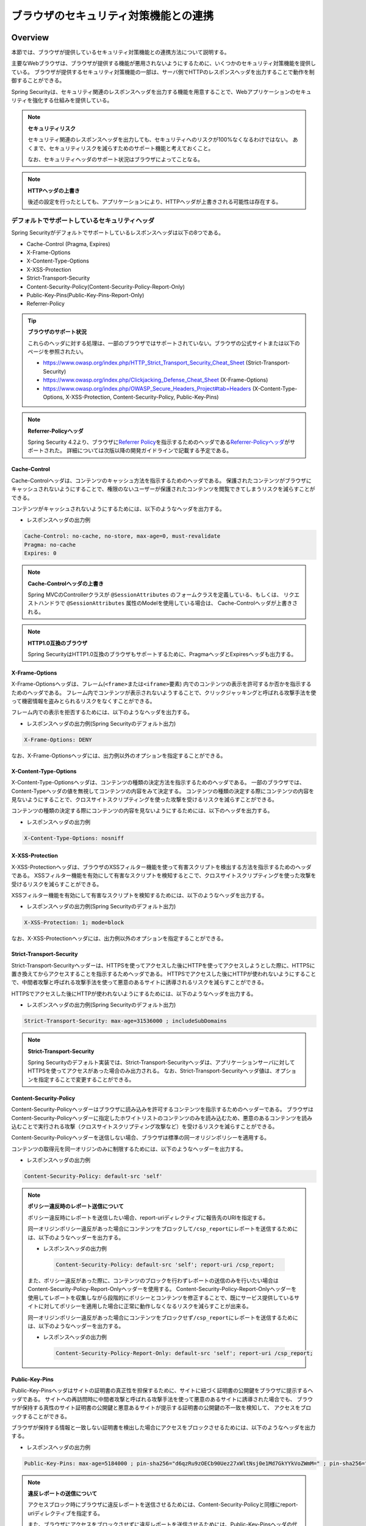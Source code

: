 .. _SpringSecurityLinkageWithBrowser:

ブラウザのセキュリティ対策機能との連携
================================================================================

.. only:: html

 .. contents:: 目次
    :local:

Overview
--------------------------------------------------------------------------------

本節では、ブラウザが提供しているセキュリティ対策機能との連携方法について説明する。

主要なWebブラウザは、ブラウザが提供する機能が悪用されないようにするために、いくつかのセキュリティ対策機能を提供している。
ブラウザが提供するセキュリティ対策機能の一部は、サーバ側でHTTPのレスポンスヘッダを出力することで動作を制御することができる。

Spring Securityは、セキュリティ関連のレスポンスヘッダを出力する機能を用意することで、Webアプリケーションのセキュリティを強化する仕組みを提供している。

.. note:: **セキュリティリスク**

    セキュリティ関連のレスポンスヘッダを出力しても、セキュリティへのリスクが100%なくなるわけではない。
    あくまで、セキュリティリスクを減らすためのサポート機能と考えておくこと。

    なお、セキュリティヘッダのサポート状況はブラウザによってことなる。

.. note:: **HTTPヘッダの上書き**

    後述の設定を行ったとしても、アプリケーションにより、HTTPヘッダが上書きされる可能性は存在する。

デフォルトでサポートしているセキュリティヘッダ
^^^^^^^^^^^^^^^^^^^^^^^^^^^^^^^^^^^^^^^^^^^^^^^^^^^^^^^^^^^^^^^^^^^^^^^^^^^^^^^^

Spring Securityがデフォルトでサポートしているレスポンスヘッダは以下の8つである。

* Cache-Control (Pragma, Expires)
* X-Frame-Options
* X-Content-Type-Options
* X-XSS-Protection
* Strict-Transport-Security
* Content-Security-Policy(Content-Security-Policy-Report-Only)
* Public-Key-Pins(Public-Key-Pins-Report-Only)
* Referrer-Policy

.. tip:: **ブラウザのサポート状況**

    これらのヘッダに対する処理は、一部のブラウザではサポートされていない。ブラウザの公式サイトまたは以下のページを参照されたい。

    * https://www.owasp.org/index.php/HTTP_Strict_Transport_Security_Cheat_Sheet (Strict-Transport-Security)
    * https://www.owasp.org/index.php/Clickjacking_Defense_Cheat_Sheet (X-Frame-Options)
    * https://www.owasp.org/index.php/OWASP_Secure_Headers_Project#tab=Headers (X-Content-Type-Options, X-XSS-Protection, Content-Security-Policy, Public-Key-Pins)

.. note:: **Referrer-Policyヘッダ**

    Spring Security 4.2より、ブラウザに\ `Referrer Policy <https://www.w3.org/TR/referrer-policy/>`_\ を指示するためのヘッダである\ `Referrer-Policyヘッダ <https://docs.spring.io/spring-security/site/docs/4.2.12.RELEASE/reference/htmlsingle/#headers-referrer>`_\ がサポートされた。
    詳細については次版以降の開発ガイドラインで記載する予定である。

Cache-Control
""""""""""""""""""""""""""""""""""""""""""""""""""""""""""""""""""""""""""""""""

Cache-Controlヘッダは、コンテンツのキャッシュ方法を指示するためのヘッダである。
保護されたコンテンツがブラウザにキャッシュされないようにすることで、権限のないユーザーが保護されたコンテンツを閲覧できてしまうリスクを減らすことができる。

コンテンツがキャッシュされないようにするためには、以下のようなヘッダを出力する。

* レスポンスヘッダの出力例

.. code-block:: text

    Cache-Control: no-cache, no-store, max-age=0, must-revalidate
    Pragma: no-cache
    Expires: 0

.. note:: **Cache-Controlヘッダの上書き**

    Spring MVCのControllerクラスが \ ``@SessionAttributes`` \のフォームクラスを定義している、もしくは、
    リクエストハンドラで \ ``@SessionAttributes`` \属性のModelを使用している場合は、 Cache-Controlヘッダが上書きされる。

.. note:: **HTTP1.0互換のブラウザ**

    Spring SecurityはHTTP1.0互換のブラウザもサポートするために、PragmaヘッダとExpiresヘッダも出力する。


X-Frame-Options
""""""""""""""""""""""""""""""""""""""""""""""""""""""""""""""""""""""""""""""""

X-Frame-Optionsヘッダは、フレーム(\ ``<frame>``\ または\ ``<iframe>``\ 要素) 内でのコンテンツの表示を許可するか否かを指示するためのヘッダである。
フレーム内でコンテンツが表示されないようすることで、クリックジャッキングと呼ばれる攻撃手法を使って機密情報を盗みとられるリスクをなくすことができる。

フレーム内での表示を拒否するためには、以下のようなヘッダを出力する。

* レスポンスヘッダの出力例(Spring Securityのデフォルト出力)

.. code-block:: text

    X-Frame-Options: DENY

なお、X-Frame-Optionsヘッダには、出力例以外のオプションを指定することができる。

X-Content-Type-Options
""""""""""""""""""""""""""""""""""""""""""""""""""""""""""""""""""""""""""""""""

X-Content-Type-Optionsヘッダは、コンテンツの種類の決定方法を指示するためのヘッダである。
一部のブラウザでは、Content-Typeヘッダの値を無視してコンテンツの内容をみて決定する。
コンテンツの種類の決定する際にコンテンツの内容を見ないようにすることで、クロスサイトスクリプティングを使った攻撃を受けるリスクを減らすことができる。

コンテンツの種類の決定する際にコンテンツの内容を見ないようにするためには、以下のヘッダを出力する。

* レスポンスヘッダの出力例

.. code-block:: text

    X-Content-Type-Options: nosniff

.. _LinkageWithBrowserXXSSProtection:

X-XSS-Protection
""""""""""""""""""""""""""""""""""""""""""""""""""""""""""""""""""""""""""""""""

X-XSS-Protectionヘッダは、ブラウザのXSSフィルター機能を使って有害スクリプトを検出する方法を指示するためのヘッダである。
XSSフィルター機能を有効にして有害なスクリプトを検知するとこで、クロスサイトスクリプティングを使った攻撃を受けるリスクを減らすことができる。

XSSフィルター機能を有効にして有害なスクリプトを検知するためには、以下のようなヘッダを出力する。

* レスポンスヘッダの出力例(Spring Securityのデフォルト出力)

.. code-block:: text

    X-XSS-Protection: 1; mode=block

なお、X-XSS-Protectionヘッダには、出力例以外のオプションを指定することができる。

Strict-Transport-Security
""""""""""""""""""""""""""""""""""""""""""""""""""""""""""""""""""""""""""""""""

Strict-Transport-Securityヘッダーは、HTTPSを使ってアクセスした後にHTTPを使ってアクセスしようとした際に、HTTPSに置き換えてからアクセスすることを指示するためヘッダである。
HTTPSでアクセスした後にHTTPが使われないようにすることで、中間者攻撃と呼ばれる攻撃手法を使って悪意のあるサイトに誘導されるリスクを減らすことができる。

HTTPSでアクセスした後にHTTPが使われないようにするためには、以下のようなヘッダを出力する。

* レスポンスヘッダの出力例(Spring Securityのデフォルト出力)

.. code-block:: text

    Strict-Transport-Security: max-age=31536000 ; includeSubDomains

.. note:: **Strict-Transport-Security**

    Spring Securityのデフォルト実装では、Strict-Transport-Securityヘッダは、アプリケーションサーバに対してHTTPSを使ってアクセスがあった場合のみ出力される。
    なお、Strict-Transport-Securityヘッダ値は、オプションを指定することで変更することができる。

Content-Security-Policy
""""""""""""""""""""""""""""""""""""""""""""""""""""""""""""""""""""""""""""""""

Content-Security-Policyヘッダーはブラウザに読み込みを許可するコンテンツを指示するためのヘッダーである。
ブラウザはContent-Security-Policyヘッダーに指定したホワイトリストのコンテンツのみを読み込むため、悪意のあるコンテンツを読み込むことで実行される攻撃（クロスサイトスクリプティング攻撃など）を受けるリスクを減らすことができる。

Content-Security-Policyヘッダーを送信しない場合、ブラウザは標準の同一オリジンポリシーを適用する。

コンテンツの取得元を同一オリジンのみに制限するためには、以下のようなヘッダーを出力する。

* レスポンスヘッダの出力例

.. code-block:: text

    Content-Security-Policy: default-src 'self'

.. note:: **ポリシー違反時のレポート送信について**

    ポリシー違反時にレポートを送信したい場合、report-uriディレクティブに報告先のURIを指定する。

    同一オリジンポリシー違反があった場合にコンテンツをブロックして\ ``/csp_report``\ にレポートを送信するためには、以下のようなヘッダーを出力する。

    * レスポンスヘッダの出力例

     .. code-block:: text

        Content-Security-Policy: default-src 'self'; report-uri /csp_report;

    また、ポリシー違反があった際に、コンテンツのブロックを行わずレポートの送信のみを行いたい場合はContent-Security-Policy-Report-Onlyヘッダーを使用する。
    Content-Security-Policy-Report-Onlyヘッダーを使用してレポートを収集しながら段階的にポリシーとコンテンツを修正することで、既にサービス提供しているサイトに対してポリシーを適用した場合に正常に動作しなくなるリスクを減らすことが出来る。

    同一オリジンポリシー違反があった場合にコンテンツをブロックせず\ ``/csp_report``\ にレポートを送信するためには、以下のようなヘッダーを出力する。

    * レスポンスヘッダの出力例

     .. code-block:: text

        Content-Security-Policy-Report-Only: default-src 'self'; report-uri /csp_report;

Public-Key-Pins
""""""""""""""""""""""""""""""""""""""""""""""""""""""""""""""""""""""""""""""""

Public-Key-Pinsヘッダはサイトの証明書の真正性を担保するために、サイトに紐づく証明書の公開鍵をブラウザに提示するヘッダである。
サイトへの再訪問時に中間者攻撃と呼ばれる攻撃手法を使って悪意のあるサイトに誘導された場合でも、
ブラウザが保持する真性のサイト証明書の公開鍵と悪意あるサイトが提示する証明書の公開鍵の不一致を検知して、
アクセスをブロックすることができる。

ブラウザが保持する情報と一致しない証明書を検出した場合にアクセスをブロックさせるためには、以下のようなヘッダを出力する。

* レスポンスヘッダの出力例

.. code-block:: text

    Public-Key-Pins: max-age=5184000 ; pin-sha256="d6qzRu9zOECb90Uez27xWltNsj0e1Md7GkYYkVoZWmM=" ; pin-sha256="E9CZ9INDbd+2eRQozYqqbQ2yXLVKB9+xcprMF+44U1g="

.. note:: **違反レポートの送信について**

    アクセスブロック時にブラウザに違反レポートを送信させるためには、Content-Security-Policyと同様にreport-uriディレクティブを指定する。

    また、ブラウザにアクセスをブロックさせずに違反レポートを送信させるためには、Public-Key-Pinsヘッダの代わりにPublic-Key-Pins-Report-Onlyヘッダを使用する。

.. note:: **Public-Key-Pinsヘッダの設定について**

    Public-Key-Pinsヘッダの設定に誤りがあった場合、ユーザが長期間サイトにアクセスできなくなる可能性があるため、
    Public-Key-Pins-Report-Onlyヘッダで十分に試験を実施した上でPublic-Key-Pinsヘッダに切り替えることを推奨する。

How to use
--------------------------------------------------------------------------------

セキュリティヘッダ出力機能の適用
^^^^^^^^^^^^^^^^^^^^^^^^^^^^^^^^^^^^^^^^^^^^^^^^^^^^^^^^^^^^^^^^^^^^^^^^^^^^^^^^

前述のセキュリティヘッダ出力機能を適用する方法を説明する。

セキュリティヘッダ出力機能は、Spring 3.2から追加された機能であり、以下のセキュリティヘッダがデフォルトで適用されるようになっている。

* Cache-Control (Pragma, Expires)
* X-Frame-Options
* X-Content-Type-Options
* X-XSS-Protection
* Strict-Transport-Security

そのため、デフォルトで適用されるセキュリティヘッダ出力機能を有効にするための特別な定義は不要である。 
なお、デフォルトで適用されるセキュリティヘッダ出力機能を適用したくない場合は、明示的に無効化する必要がある。 

セキュリティヘッダ出力機能を無効化する場合は、以下のようなbean定義を行う。

* spring-security.xmlの定義例

.. code-block:: xml

    <sec:http>
        <!-- omitted -->
        <sec:headers disabled="true"/> <!-- disabled属性にtrueを設定して無効化 -->
        <!-- omitted -->
    </sec:http>


セキュリティヘッダの選択
^^^^^^^^^^^^^^^^^^^^^^^^^^^^^^^^^^^^^^^^^^^^^^^^^^^^^^^^^^^^^^^^^^^^^^^^^^^^^^^^

出力するセキュリティヘッダを選択したい場合は、以下のようなbean定義を行う。
ここではSpring Securityが提供しているすべてのセキュリティヘッダを出力する例になっているが、実際には必要なものだけ指定すること。

* spring-security.xmlの定義例

.. code-block:: xml

    <sec:headers defaults-disabled="true"> <!-- (1) -->
        <sec:cache-control/> <!-- (2) -->
        <sec:frame-options/> <!-- (3) -->
        <sec:content-type-options/> <!-- (4) -->
        <sec:xss-protection/> <!-- (5) -->
        <sec:hsts/> <!-- (6) -->
        <sec:content-security-policy policy-directives="default-src 'self'" /> <!-- (7) -->
        <sec:hpkp report-uri="https://www.example.net/hpkp-report"> <!-- (8) -->
            <sec:pins>
                <sec:pin algorithm="sha256">d6qzRu9zOECb90Uez27xWltNsj0e1Md7GkYYkVoZWmM=</sec:pin>
                <sec:pin algorithm="sha256">E9CZ9INDbd+2eRQozYqqbQ2yXLVKB9+xcprMF+44U1g=</sec:pin>
            </sec:pins>
        </sec:hpkp>
    </sec:headers>

.. tabularcolumns:: |p{0.10\linewidth}|p{0.90\linewidth}|
.. list-table::
    :header-rows: 1
    :widths: 10 90

    * - 項番
      - 説明
    * - | (1)
      - | まずデフォルトで適用されるヘッダ出力を行うコンポーネント登録を無効化する。
    * - | (2)
      - | Cache-Control(Pragma, Expires)ヘッダを出力するコンポーネントを登録する。
    * - | (3)
      - | Frame-Optionsヘッダを出力するコンポーネントを登録する。
    * - | (4)
      - | X-Content-Type-Optionsヘッダを出力するコンポーネントを登録する。
    * - | (5)
      - | X-XSS-Protectionヘッダを出力するコンポーネントを登録する。
    * - | (6)
      - | Strict-Transport-Securityヘッダを出力するコンポーネントを登録する。
    * - | (7)
      - | Content-Security-PolicyヘッダまたはContent-Security-Policy-Report-Onlyヘッダを出力するコンポーネントを登録する。
    * - | (8)
      - | Public-Key-PinsヘッダまたはPublic-Key-Pins-Report-Onlyヘッダを出力するコンポーネントを登録する。

        * サイトの提示する証明書の公開鍵が一致しなかった場合、アクセスをブロックせず\ ``https://www.example.net/hpkp-report``\ に違反レポートの送信を行う。
        * 証明書の危殆化や期限切れなどの理由で証明書を更新した際に公開鍵の不一致が発生しないようにするために、バックアップ用の公開鍵の情報も設定している。


.. note:: **Public-Key-Pinsヘッダの出力について**

    Spring Securityのデフォルトの設定では、Public-Key-Pinsヘッダではなく、Public-Key-Pins-Report-Onlyヘッダが出力される。

    また、Spring Securityのデフォルト実装では、Public-Key-Pinsヘッダは、アプリケーションサーバに対してHTTPSを使ってアクセスがあった場合のみ出力される。


また、不要なものだけ無効化する方法も存在する。 

* spring-security.xmlの定義例
    
.. code-block:: xml 

    <sec:headers>
        <sec:cache-control disabled="true"/> <!-- disabled属性にtrueを設定して無効化 --> 
    </sec:headers>

上記の例だと、Cache-Control関連のヘッダだけが出力されなくなる。 

セキュリティヘッダの詳細については\ `公式リファレンス <https://docs.spring.io/spring-security/site/docs/4.2.12.RELEASE/reference/htmlsingle/#default-security-headers>`_\ を参照されたい。

.. note:: **Spring Securityによるセキュリティヘッダ付与の仕様変更**

    Macchinetta Server Framework for Java 1.5.1の依存ライブラリであるSpring Security 4.2.4では、Spring Securityによって先にセキュリティヘッダが付与されることによりController等で任意に付与したヘッダが有効にならないことがあった。
    例えば、Controllerで個別にキャッシュ制御のヘッダを付与した場合でもSpring Securityが先に付与した\ ``Pragma: no-cache``\ ヘッダが残ることにより意図したキャッシュ制御ができないといった問題があった。

    このため、Spring Security 4.2.5及び5.0.2以降ではレスポンスコミットのタイミングでセキュリティヘッダを付与するように変更(\ `spring-projects/spring-security/issues/#5004 <https://github.com/spring-projects/spring-security/issues/5004>`_\ )されている。

.. warning:: **個別に付与したセキュリティヘッダがSpring Securityにより上書き（追加）される問題**

    ``DispatcherServlet``\ 内の処理で付与したセキュリティヘッダがSpring Securityの\ ``HeaderWriter``\ により上書き（追加）される問題(\ `spring-projects/spring-security/issues/#5193 <https://github.com/spring-projects/spring-security/issues/5193>`_\ )が報告されている。
    Spring Securityでデフォルトのセキュリティヘッダを付与するが、一部のユースケースのみController等で個別にセキュリティヘッダを付与したい場合は、この問題の影響を受けることになる。
    ただし、\ `CacheControlHeaderWriter <https://github.com/spring-projects/spring-security/blob/4.2.12.RELEASE/web/src/main/java/org/springframework/security/web/header/writers/CacheControlHeadersWriter.java#L61-L62>`_\ は既に付与されているヘッダを優先する実装となっているため、キャッシュ制御に関するヘッダ（Cache-Control, Pragma, Expires）ではこの問題は発生しない。


セキュリティヘッダのオプション指定
^^^^^^^^^^^^^^^^^^^^^^^^^^^^^^^^^^^^^^^^^^^^^^^^^^^^^^^^^^^^^^^^^^^^^^^^^^^^^^^^

以下のヘッダでは、Spring Securityがデフォルトで出力する内容を変更することができる。

* X-Frame-Options
* X-XSS-Protection
* Strict-Transport-Security
* Content-Security-Policy(Content-Security-Policy-Report-Only)
* Public-Key-Pins(Public-Key-Pins-Report-Only)
* Referrer-Policy

Spring Securityのbean定義を変更することで、各要素の属性にオプション\ [#fSpringSecurityLinkageWithBrowser2]_\ を指定することができる。

* spring-security.xmlの定義例

.. code-block:: xml

    <sec:frame-options policy="SAMEORIGIN" />

.. [#fSpringSecurityLinkageWithBrowser2] 各要素で指定できるオプションは https://docs.spring.io/spring-security/site/docs/4.2.12.RELEASE/reference/htmlsingle/#nsa-headers を参照されたい。

カスタムヘッダの出力
^^^^^^^^^^^^^^^^^^^^^^^^^^^^^^^^^^^^^^^^^^^^^^^^^^^^^^^^^^^^^^^^^^^^^^^^^^^^^^^^

Spring Securityがデフォルトで用意していないヘッダを出力することもできる。

以下のヘッダを出力するケースの例を説明する。

.. code-block:: text

    X-WebKit-CSP: default-src 'self'

上記のヘッダを出力する場合は、以下のようなbean定義を行う。

* spring-security.xmlの定義例

.. code-block:: xml

      <sec:headers>
          <sec:header name="X-WebKit-CSP" value="default-src 'self'"/>
      </sec:headers>

.. tabularcolumns:: |p{0.10\linewidth}|p{0.90\linewidth}|
.. list-table::
    :header-rows: 1
    :widths: 10 90

    * - 項番
      - 説明
    * - | (1)
      - | \ ``<sec:headers>``\ 要素の子要素として\ ``<sec:header>`` を追加し、\ ``name``\ 属性にヘッダ名を\ ``value``\ 属性にヘッダ値を指定する。

リクエストパターン毎のセキュリティヘッダの出力
^^^^^^^^^^^^^^^^^^^^^^^^^^^^^^^^^^^^^^^^^^^^^^^^^^^^^^^^^^^^^^^^^^^^^^^^^^^^^^^^

Spring Securityは、\ ``RequestMatcher``\ インタフェースの仕組みを利用して、リクエストのパターン毎にセキュリティヘッダの出力を制御することも可能である。

例えば、保護対象のコンテンツが\ ``/secure/``\ というパスの配下に格納されていて、保護対象のコンテンツへアクセスした時だけCache-Controlヘッダを出力する場合は、以下のようなbean定義を行う。

* spring-security.xmlの定義例

.. code-block:: xml

    <!-- (1) -->
    <bean id="secureCacheControlHeadersWriter"
          class="org.springframework.security.web.header.writers.DelegatingRequestMatcherHeaderWriter">
        <constructor-arg>
            <bean class="org.springframework.security.web.util.matcher.AntPathRequestMatcher">
                <constructor-arg value="/secure/**"/>
            </bean>
        </constructor-arg>
        <constructor-arg>
            <bean class="org.springframework.security.web.header.writers.CacheControlHeadersWriter"/>
        </constructor-arg>
    </bean>

    <sec:http>
        <!-- omitted -->
        <sec:headers>
            <sec:header ref="secureCacheControlHeadersWriter"/> <!-- (2) -->
        </sec:headers>
        <!-- omitted -->
    </sec:http>

.. tabularcolumns:: |p{0.10\linewidth}|p{0.90\linewidth}|
.. list-table::
    :header-rows: 1
    :widths: 10 90

    * - 項番
      - 説明
    * - | (1)
      - | \ ``RequestMatcher``\ と\ ``HeadersWriter``\ インタフェースの実装クラスを指定して\ ``DelegatingRequestMatcherHeaderWriter``\ クラスのbeanを定義する。
    * - | (2)
      - | \ ``<sec:headers>``\ 要素の子要素として\ ``<sec:header>`` を追加し、\ ``ref``\ 属性に(1)で定義した\ ``HeaderWriter``\ のbeanを指定する。

.. warning:: **指定したパスが意図した通りに認識されない問題**

    \ ``<sec:http>``\と\ ``DelegatingRequestMatcherHeaderWriter``\がパスマッチングを行うタイミングの違いにより、指定したパスが意図した通りに認識されない場合がある。
    具体的には、\ ``DelegatingRequestMatcherHeaderWriter``\に指定されたパスはセキュリティヘッダ書き込み時（レスポンスのコミット時）にリクエストパスとマッチングされる。
    このため、リクエストのフォワードやインクルードによりリクエストパスが変更された場合、当初リクエストのパスとマッチングが行われないため、意図したパスでセキュリティヘッダが出力されなくなる。
    コントローラでフォワードするよう実装している場合や、Spring Securityによる認証失敗時にフォワードする設定としている場合等に注意が必要である。

    詳細は https://github.com/spring-projects/spring-security/issues/6338 を参照されたい。
    リンク先で言及されるのはTilesによりJSPでフォワードされる例だが、リクエストがフォワードされる場合の問題点および解決方法は同様である。


.. raw:: latex

   \newpage

